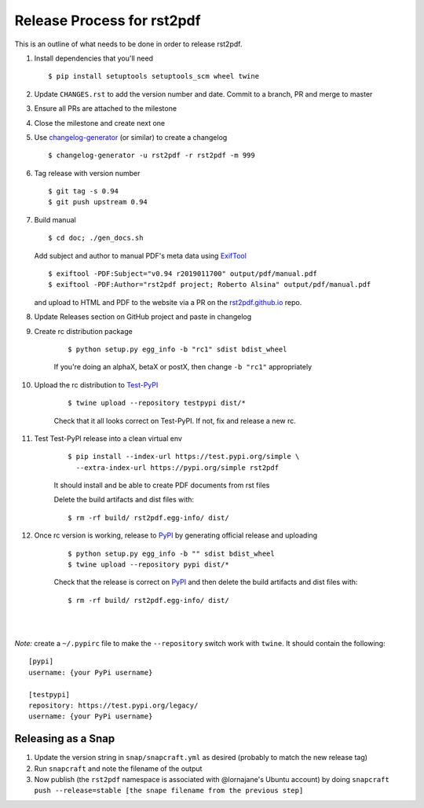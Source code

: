 ===========================
Release Process for rst2pdf
===========================

This is an outline of what needs to be done in order to release rst2pdf.

#. Install dependencies that you'll need
   ::

      $ pip install setuptools setuptools_scm wheel twine

#. Update ``CHANGES.rst`` to add the version number and date. Commit to a branch, PR and merge to master
#. Ensure all PRs are attached to the milestone
#. Close the milestone and create next one
#. Use changelog-generator_ (or similar) to create a changelog

   ::

      $ changelog-generator -u rst2pdf -r rst2pdf -m 999

#. Tag release with version number

   ::

      $ git tag -s 0.94
      $ git push upstream 0.94

#. Build manual

   ::

     $ cd doc; ./gen_docs.sh

   Add subject and author to manual PDF's meta data using ExifTool_

   ::

     $ exiftool -PDF:Subject="v0.94 r2019011700" output/pdf/manual.pdf
     $ exiftool -PDF:Author="rst2pdf project; Roberto Alsina" output/pdf/manual.pdf

   and upload to HTML and PDF to the website
   via a PR on the rst2pdf.github.io_ repo.

#. Update Releases section on GitHub project and paste in changelog
#. Create rc distribution package

    ::

       $ python setup.py egg_info -b "rc1" sdist bdist_wheel

    If you're doing an alphaX, betaX or postX, then change ``-b "rc1"`` appropriately

#. Upload the rc distribution to Test-PyPI_

    ::

       $ twine upload --repository testpypi dist/*

    Check that it all looks correct on Test-PyPI. If not, fix and release a new rc.

#. Test Test-PyPI release into a clean virtual env

    ::

       $ pip install --index-url https://test.pypi.org/simple \
         --extra-index-url https://pypi.org/simple rst2pdf

    It should install and be able to create PDF documents from rst files

    Delete the build artifacts and dist files with:

    ::

        $ rm -rf build/ rst2pdf.egg-info/ dist/

#. Once rc version is working, release to PyPI_ by generating official release and uploading

    ::

       $ python setup.py egg_info -b "" sdist bdist_wheel
       $ twine upload --repository pypi dist/*


    Check that the release is correct on PyPI_ and then delete the build artifacts and dist files with:

    ::

        $ rm -rf build/ rst2pdf.egg-info/ dist/

|
|

*Note:* create a ``~/.pypirc`` file to make the ``--repository`` switch work with ``twine``.
It should contain the following:

::

   [pypi]
   username: {your PyPi username}

   [testpypi]
   repository: https://test.pypi.org/legacy/
   username: {your PyPi username}


.. _ExifTool: https://www.sno.phy.queensu.ca/~phil/exiftool/
.. _rst2pdf.github.io: https://github.com/rst2pdf/rst2pdf.github.io
.. _changelog-generator: https://github.com/weierophinney/changelog_generator
.. _Test-PyPI: https://test.pypi.org
.. _PyPI: https://pypi.org


Releasing as a Snap
~~~~~~~~~~~~~~~~~~~

1. Update the version string in ``snap/snapcraft.yml`` as desired (probably to match the new release tag)

2. Run ``snapcraft`` and note the filename of the output

3. Now publish (the ``rst2pdf`` namespace is associated with @lornajane's Ubuntu account) by doing ``snapcraft push --release=stable [the snape filename from the previous step]``
